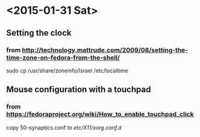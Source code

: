 * <2015-01-31 Sat>
** Setting the clock
*** from http://technology.mattrude.com/2009/08/setting-the-time-zone-on-fedora-from-the-shell/
   sudo cp /usr/share/zoneinfo/Israel /etc/localtime

** Mouse configuration with a touchpad
*** from https://fedoraproject.org/wiki/How_to_enable_touchpad_click
    copy 50-synaptics.conf to /etc/X11/xorg.conf.d/